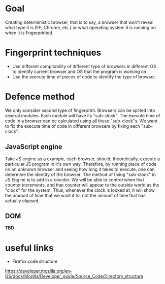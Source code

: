 * Goal

Creating deterministic browser, that is to say, a browser that won't reveal what type it is (FF, Chrome, etc.) or what operating system it is running on when it is fingerprinted.

* Fingerprint techniques

- Use different compitability of different type of browsers in different OS to identify current browser and OS that the program is working on
- Use the execute time of pieces of code to identify the type of browser.

* Defence method

We only consider second type of fingerprint. Browsers can be splited into several modules. Each module will have its "sub-clock". The execute time of code in a browser can be calculated using all these "sub-clock"s. We want to fix the execute time of code in different browsers by fixing each "sub-clock".

** JavaScript engine
Take JS engine as a example, each browser, should, theoretically, execute a particular JS program in it's own way. Therefore, by running piece of code on an unknown browser and seeing how long it takes to execute, one can determine the identity of the browser. The method of fixing "sub-clock" in JS Engine is to add in a counter. We will be able to control when that counter increments, and that counter will appear to the outside world as the "clock" for the system. Thus, whenever the clock is looked at, it will show the amount of time that we want it to, not the amount of time that has actually elapsed.

** DOM
*TBD*

* useful links 
- Firefox code structure 
https://developer.mozilla.org/en-US/docs/Mozilla/Developer_guide/Source_Code/Directory_structure
